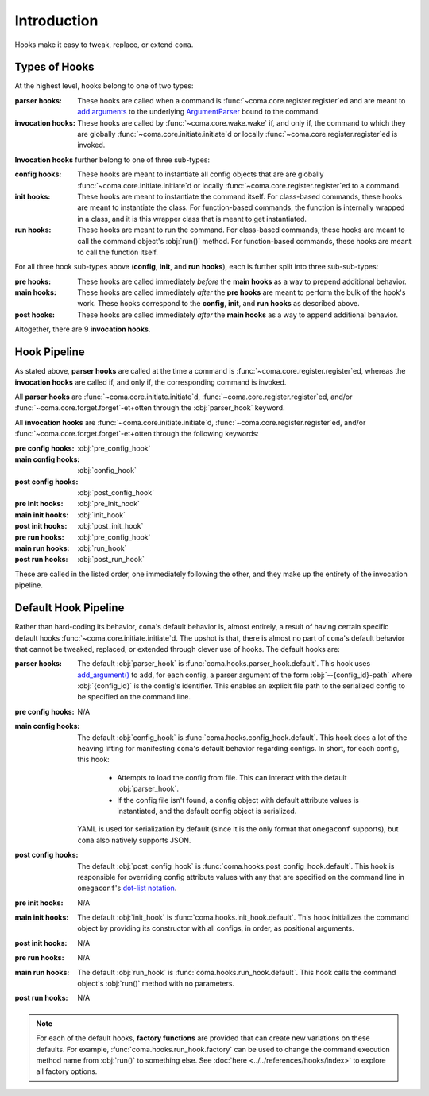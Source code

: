 Introduction
============

Hooks make it easy to tweak, replace, or extend ``coma``.

Types of Hooks
--------------

At the highest level, hooks belong to one of two types:

:parser hooks:
    These hooks are called when a command is :func:`~coma.core.register.register`\ ed
    and are meant to `add arguments <https://docs.python.org/3/library/argparse.html#the-add-argument-method>`_
    to the underlying `ArgumentParser <https://docs.python.org/3/library/argparse.html#argparse.ArgumentParser>`_
    bound to the command.
:invocation hooks:
    These hooks are called by :func:`~coma.core.wake.wake` if, and only if, the
    command to which they are globally :func:`~coma.core.initiate.initiate`\ d
    or locally :func:`~coma.core.register.register`\ ed is invoked.

**Invocation hooks** further belong to one of three sub-types:

:config hooks:
    These hooks are meant to instantiate all config objects that are
    are globally :func:`~coma.core.initiate.initiate`\ d or locally
    :func:`~coma.core.register.register`\ ed to a command.
:init hooks:
    These hooks are meant to instantiate the command itself. For class-based
    commands, these hooks are meant to instantiate the class. For function-based
    commands, the function is internally wrapped in a class, and it is this
    wrapper class that is meant to get instantiated.
:run hooks:
    These hooks are meant to run the command. For class-based commands, these
    hooks are meant to call the command object's :obj:`run()` method. For
    function-based commands, these hooks are meant to call the function itself.

For all three hook sub-types above (**config**, **init**, and **run** **hooks**),
each is further split into three sub-sub-types:

:pre hooks:
    These hooks are called immediately *before* the **main hooks** as a way to
    prepend additional behavior.
:main hooks:
    These hooks are called immediately *after* the **pre hooks** are meant to
    perform the bulk of the hook's work. These hooks correspond to the
    **config**, **init**, and **run** **hooks** as described above.
:post hooks:
    These hooks are called immediately *after* the **main hooks** as a way to
    append additional behavior.

Altogether, there are 9 **invocation hooks**.

Hook Pipeline
-------------

As stated above, **parser hooks** are called at the time a command is
:func:`~coma.core.register.register`\ ed, whereas the **invocation hooks** are
called if, and only if, the corresponding command is invoked.

All **parser hooks** are :func:`~coma.core.initiate.initiate`\ d,
:func:`~coma.core.register.register`\ ed, and/or
:func:`~coma.core.forget.forget`\ -et+otten through the :obj:`parser_hook` keyword.

All **invocation hooks** are :func:`~coma.core.initiate.initiate`\ d,
:func:`~coma.core.register.register`\ ed, and/or
:func:`~coma.core.forget.forget`\ -et+otten through the following keywords:

:pre config hooks: :obj:`pre_config_hook`
:main config hooks: :obj:`config_hook`
:post config hooks: :obj:`post_config_hook`
:pre init hooks: :obj:`pre_init_hook`
:main init hooks: :obj:`init_hook`
:post init hooks: :obj:`post_init_hook`
:pre run hooks: :obj:`pre_config_hook`
:main run hooks: :obj:`run_hook`
:post run hooks: :obj:`post_run_hook`

These are called in the listed order, one immediately following the other, and
they make up the entirety of the invocation pipeline.

Default Hook Pipeline
---------------------

Rather than hard-coding its behavior, ``coma``'s default behavior is, almost entirely, a
result of having certain specific default hooks :func:`~coma.core.initiate.initiate`\ d.
The upshot is that, there is almost no part of ``coma``'s default behavior that cannot
be tweaked, replaced, or extended through clever use of hooks. The default hooks are:

:parser hooks:
    The default :obj:`parser_hook` is :func:`coma.hooks.parser_hook.default`.
    This hook uses `add_argument() <https://docs.python.org/3/library/argparse.html#the-add-argument-method>`_
    to add, for each config, a parser argument of the form :obj:`--{config_id}-path`
    where :obj:`{config_id}` is the config's identifier. This enables an explicit
    file path to the serialized config to be specified on the command line.
:pre config hooks:
    N/A
:main config hooks:
    The default :obj:`config_hook` is :func:`coma.hooks.config_hook.default`.
    This hook does a lot of the heaving lifting for manifesting ``coma``'s
    default behavior regarding configs. In short, for each config, this hook:

        * Attempts to load the config from file. This can interact with the default :obj:`parser_hook`.
        * If the config file isn't found, a config object with default attribute values is instantiated, and the default config object is serialized.

    YAML is used for serialization by default (since it is the only format that
    ``omegaconf`` supports), but ``coma`` also natively supports JSON.
:post config hooks:
    The default :obj:`post_config_hook` is :func:`coma.hooks.post_config_hook.default`.
    This hook is responsible for overriding config attribute values with any that are
    specified on the command line in ``omegaconf``'s `dot-list notation <https://omegaconf.readthedocs.io/en/2.1_branch/usage.html#from-a-dot-list>`_.
:pre init hooks:
    N/A
:main init hooks:
    The default :obj:`init_hook` is :func:`coma.hooks.init_hook.default`. This
    hook initializes the command object by providing its constructor with all
    configs, in order, as positional arguments.
:post init hooks:
    N/A
:pre run hooks:
    N/A
:main run hooks:
    The default :obj:`run_hook` is :func:`coma.hooks.run_hook.default`. This
    hook calls the command object's :obj:`run()` method with no parameters.
:post run hooks:
    N/A

.. note::

    For each of the default hooks, **factory functions** are provided that can create
    new variations on these defaults. For example, :func:`coma.hooks.run_hook.factory`
    can be used to change the command execution method name from :obj:`run()` to
    something else. See :doc:`here <../../references/hooks/index>` to explore all
    factory options.
